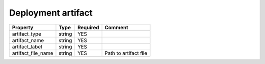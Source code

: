 Deployment artifact
^^^^^^^^^^^^^^^^^^^

.. list-table::
   :header-rows: 1

   * - Property
     - Type
     - Required
     - Comment
   * - artifact_type
     - string
     - YES
     -
   * - artifact_name
     - string
     - YES
     -
   * - artifact_label
     - string
     - YES
     -
   * - artifact_file_name
     - string
     - YES
     - Path to artifact file